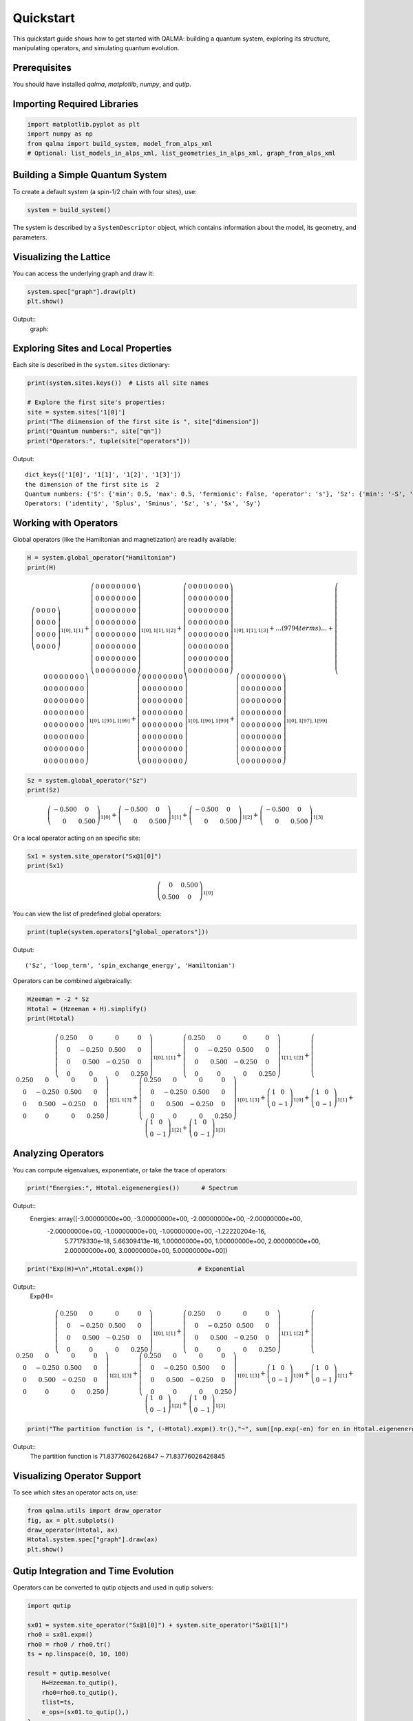 Quickstart
==========

This quickstart guide shows how to get started with QALMA: building a quantum system, exploring its structure, manipulating operators, and simulating quantum evolution.

Prerequisites
-------------
You should have installed `qalma`, `matplotlib`, `numpy`, and `qutip`.

Importing Required Libraries
----------------------------

.. code-block:: python

    import matplotlib.pyplot as plt
    import numpy as np
    from qalma import build_system, model_from_alps_xml
    # Optional: list_models_in_alps_xml, list_geometries_in_alps_xml, graph_from_alps_xml

Building a Simple Quantum System
--------------------------------

To create a default system (a spin-1/2 chain with four sites), use:

.. code-block:: python

    system = build_system()

The system is described by a ``SystemDescriptor`` object, which contains information about the model, its geometry, and parameters.

Visualizing the Lattice
-----------------------

You can access the underlying graph and draw it:

.. code-block:: python

    system.spec["graph"].draw(plt)
    plt.show()

Output::
    graph:

.. image:: figures/quick_start/fig_1.png
   :alt: Output
   :align: center
   :width: 400px

    
Exploring Sites and Local Properties
------------------------------------

Each site is described in the ``system.sites`` dictionary:

.. code-block:: python

    print(system.sites.keys())  # Lists all site names

    # Explore the first site's properties:
    site = system.sites['1[0]']
    print("The diimension of the first site is ", site["dimension"])
    print("Quantum numbers:", site["qn"])
    print("Operators:", tuple(site["operators"]))

Output::

    dict_keys(['1[0]', '1[1]', '1[2]', '1[3]'])
    the dimension of the first site is  2
    Quantum numbers: {'S': {'min': 0.5, 'max': 0.5, 'fermionic': False, 'operator': 's'}, 'Sz': {'min': '-S', 'max': 'S', 'fermionic': False, 'operator': 'Sz'}}
    Operators: ('identity', 'Splus', 'Sminus', 'Sz', 's', 'Sx', 'Sy')
    

Working with Operators
----------------------

Global operators (like the Hamiltonian and magnetization) are readily available:

.. code-block:: python

    H = system.global_operator("Hamiltonian")
    print(H)

.. math::
 
   \left(\begin{array}{cc}0 & 0 & 0 & 0\\0 & 0 & 0 & 0\\0 & 0 & 0 & 0\\0 & 0 & 0 & 0\end{array}\right)_{1[0],1[1]} + \left(\begin{array}{cc}0 & 0 & 0 & 0 & 0 & 0 & 0 & 0\\0 & 0 & 0 & 0 & 0 & 0 & 0 & 0\\0 & 0 & 0 & 0 & 0 & 0 & 0 & 0\\0 & 0 & 0 & 0 & 0 & 0 & 0 & 0\\0 & 0 & 0 & 0 & 0 & 0 & 0 & 0\\0 & 0 & 0 & 0 & 0 & 0 & 0 & 0\\0 & 0 & 0 & 0 & 0 & 0 & 0 & 0\\0 & 0 & 0 & 0 & 0 & 0 & 0 & 0\end{array}\right)_{1[0],1[1],1[2]} + \left(\begin{array}{cc}0 & 0 & 0 & 0 & 0 & 0 & 0 & 0\\0 & 0 & 0 & 0 & 0 & 0 & 0 & 0\\0 & 0 & 0 & 0 & 0 & 0 & 0 & 0\\0 & 0 & 0 & 0 & 0 & 0 & 0 & 0\\0 & 0 & 0 & 0 & 0 & 0 & 0 & 0\\0 & 0 & 0 & 0 & 0 & 0 & 0 & 0\\0 & 0 & 0 & 0 & 0 & 0 & 0 & 0\\0 & 0 & 0 & 0 & 0 & 0 & 0 & 0\end{array}\right)_{1[0],1[1],1[3]} + \ldots (9794 terms) \ldots + \left(\begin{array}{cc}0 & 0 & 0 & 0 & 0 & 0 & 0 & 0\\0 & 0 & 0 & 0 & 0 & 0 & 0 & 0\\0 & 0 & 0 & 0 & 0 & 0 & 0 & 0\\0 & 0 & 0 & 0 & 0 & 0 & 0 & 0\\0 & 0 & 0 & 0 & 0 & 0 & 0 & 0\\0 & 0 & 0 & 0 & 0 & 0 & 0 & 0\\0 & 0 & 0 & 0 & 0 & 0 & 0 & 0\\0 & 0 & 0 & 0 & 0 & 0 & 0 & 0\end{array}\right)_{1[0],1[95],1[99]} + \left(\begin{array}{cc}0 & 0 & 0 & 0 & 0 & 0 & 0 & 0\\0 & 0 & 0 & 0 & 0 & 0 & 0 & 0\\0 & 0 & 0 & 0 & 0 & 0 & 0 & 0\\0 & 0 & 0 & 0 & 0 & 0 & 0 & 0\\0 & 0 & 0 & 0 & 0 & 0 & 0 & 0\\0 & 0 & 0 & 0 & 0 & 0 & 0 & 0\\0 & 0 & 0 & 0 & 0 & 0 & 0 & 0\\0 & 0 & 0 & 0 & 0 & 0 & 0 & 0\end{array}\right)_{1[0],1[96],1[99]} + \left(\begin{array}{cc}0 & 0 & 0 & 0 & 0 & 0 & 0 & 0\\0 & 0 & 0 & 0 & 0 & 0 & 0 & 0\\0 & 0 & 0 & 0 & 0 & 0 & 0 & 0\\0 & 0 & 0 & 0 & 0 & 0 & 0 & 0\\0 & 0 & 0 & 0 & 0 & 0 & 0 & 0\\0 & 0 & 0 & 0 & 0 & 0 & 0 & 0\\0 & 0 & 0 & 0 & 0 & 0 & 0 & 0\\0 & 0 & 0 & 0 & 0 & 0 & 0 & 0\end{array}\right)_{1[0],1[97],1[99]}

.. code-block:: python

    Sz = system.global_operator("Sz")
    print(Sz)

.. math::

   \left(\begin{array}{cc}-0.500 & 0\\0 & 0.500\end{array}\right)_{1[0]} + \left(\begin{array}{cc}-0.500 & 0\\0 & 0.500\end{array}\right)_{1[1]} + \left(\begin{array}{cc}-0.500 & 0\\0 & 0.500\end{array}\right)_{1[2]} + \left(\begin{array}{cc}-0.500 & 0\\0 & 0.500\end{array}\right)_{1[3]}


Or a local operator acting on an specific site:
   
.. code-block:: python

    Sx1 = system.site_operator("Sx@1[0]")
    print(Sx1)

.. math::

   \left(\begin{array}{cc}0 & 0.500\\0.500 & 0\end{array}\right)_{1[0]}
   
You can view the list of predefined global operators:

.. code-block:: python

    print(tuple(system.operators["global_operators"]))

Output::

   ('Sz', 'loop_term', 'spin_exchange_energy', 'Hamiltonian')


Operators can be combined algebraically:

.. code-block:: python

    Hzeeman = -2 * Sz
    Htotal = (Hzeeman + H).simplify()
    print(Htotal)


.. math::

   \left(\begin{array}{cc}0.250 & 0 & 0 & 0\\0 & -0.250 & 0.500 & 0\\0 & 0.500 & -0.250 & 0\\0 & 0 & 0 & 0.250\end{array}\right)_{1[0],1[1]} + \left(\begin{array}{cc}0.250 & 0 & 0 & 0\\0 & -0.250 & 0.500 & 0\\0 & 0.500 & -0.250 & 0\\0 & 0 & 0 & 0.250\end{array}\right)_{1[1],1[2]} + \left(\begin{array}{cc}0.250 & 0 & 0 & 0\\0 & -0.250 & 0.500 & 0\\0 & 0.500 & -0.250 & 0\\0 & 0 & 0 & 0.250\end{array}\right)_{1[2],1[3]} + \left(\begin{array}{cc}0.250 & 0 & 0 & 0\\0 & -0.250 & 0.500 & 0\\0 & 0.500 & -0.250 & 0\\0 & 0 & 0 & 0.250\end{array}\right)_{1[0],1[3]} + \left(\begin{array}{cc}1 & 0\\0 & -1\end{array}\right)_{1[0]} + \left(\begin{array}{cc}1 & 0\\0 & -1\end{array}\right)_{1[1]} + \left(\begin{array}{cc}1 & 0\\0 & -1\end{array}\right)_{1[2]} + \left(\begin{array}{cc}1 & 0\\0 & -1\end{array}\right)_{1[3]}
    
Analyzing Operators
-------------------

You can compute eigenvalues, exponentiate, or take the trace of operators:

.. code-block:: python

    print("Energies:", Htotal.eigenenergies())      # Spectrum

Output::
   Energies: array([-3.00000000e+00, -3.00000000e+00, -2.00000000e+00, -2.00000000e+00,
       -2.00000000e+00, -1.00000000e+00, -1.00000000e+00, -1.22220204e-16,
        5.77179330e-18,  5.66309413e-16,  1.00000000e+00,  1.00000000e+00,
        2.00000000e+00,  2.00000000e+00,  3.00000000e+00,  5.00000000e+00])

.. code-block:: python

    print("Exp(H)=\n",Htotal.expm())               # Exponential


Output::
   Exp(H)=
.. math::
   \left(\begin{array}{cc}0.250 & 0 & 0 & 0\\0 & -0.250 & 0.500 & 0\\0 & 0.500 & -0.250 & 0\\0 & 0 & 0 & 0.250\end{array}\right)_{1[0],1[1]} + \left(\begin{array}{cc}0.250 & 0 & 0 & 0\\0 & -0.250 & 0.500 & 0\\0 & 0.500 & -0.250 & 0\\0 & 0 & 0 & 0.250\end{array}\right)_{1[1],1[2]} + \left(\begin{array}{cc}0.250 & 0 & 0 & 0\\0 & -0.250 & 0.500 & 0\\0 & 0.500 & -0.250 & 0\\0 & 0 & 0 & 0.250\end{array}\right)_{1[2],1[3]} + \left(\begin{array}{cc}0.250 & 0 & 0 & 0\\0 & -0.250 & 0.500 & 0\\0 & 0.500 & -0.250 & 0\\0 & 0 & 0 & 0.250\end{array}\right)_{1[0],1[3]} + \left(\begin{array}{cc}1 & 0\\0 & -1\end{array}\right)_{1[0]} + \left(\begin{array}{cc}1 & 0\\0 & -1\end{array}\right)_{1[1]} + \left(\begin{array}{cc}1 & 0\\0 & -1\end{array}\right)_{1[2]} + \left(\begin{array}{cc}1 & 0\\0 & -1\end{array}\right)_{1[3]}


.. code-block:: python

   print("The partition function is ", (-Htotal).expm().tr(),"~", sum([np.exp(-en) for en in Htotal.eigenenergies()]))
   
Output::
   The partition function is  71.83776026426847 ~ 71.83776026426845
    

    
Visualizing Operator Support
----------------------------

To see which sites an operator acts on, use:

.. code-block:: python

    from qalma.utils import draw_operator
    fig, ax = plt.subplots()
    draw_operator(Htotal, ax)
    Htotal.system.spec["graph"].draw(ax)
    plt.show()


.. image:: figures/quick_start/fig_2.png
   :alt: Output
   :align: center
   :width: 400px

Qutip Integration and Time Evolution
------------------------------------

Operators can be converted to qutip objects and used in qutip solvers:

.. code-block:: python

    import qutip

    sx01 = system.site_operator("Sx@1[0]") + system.site_operator("Sx@1[1]")
    rho0 = sx01.expm()
    rho0 = rho0 / rho0.tr()
    ts = np.linspace(0, 10, 100)

    result = qutip.mesolve(
        H=Hzeeman.to_qutip(),
        rho0=rho0.to_qutip(),
        tlist=ts,
        e_ops=(sx01.to_qutip(),)
    )
    plt.plot(ts, result.expect[0], label="$H_{Zeeman}$")

    result = qutip.mesolve(
        H=H.to_qutip(),
        rho0=rho0.to_qutip(),
        tlist=ts,
        e_ops=(sx01.to_qutip(),)
    )
    plt.plot(ts, result.expect[0], label="$H_{exc}$")

    result = qutip.mesolve(
        H=Htotal.to_qutip(),
        rho0=rho0.to_qutip(),
        tlist=ts,
        e_ops=(sx01.to_qutip(),)
    )
    plt.plot(ts, result.expect[0], label="$H_{total}$")

    plt.legend()
    plt.xlabel("t")
    plt.ylabel(r"$\langle sx_1+sx_2\rangle$")
    plt.show()


.. image:: figures/quick_start/fig_3.png
   :alt: Output
   :align: center
   :width: 400px


Larger Systems
--------------

As long as explicit diagonalization or operations requiring the matrix representation of large objects are avoided, it is possible to define and manipulate larger quantum systems using the same methods.

.. code-block:: python

    large_system = build_system(100)  # Adjust parameters for larger systems as needed
    sz=system_large.global_operator("Sz")
    H = system_large.global_operator("Hamiltonian") + sz

    sx0_loc=system_large.site_operator("Sx@1[0]")
    comm = (H*sx0_loc-sx0_loc*H).simplify()
    comm


.. math::

   \left(\begin{array}{cc}0 & -0.250 & 0.250 & 0\\0.250 & 0 & 0 & -0.250\\-0.250 & 0 & 0 & 0.250\\0 & 0.250 & -0.250 & 0\end{array}\right)_{1[0],1[1]} + \left(\begin{array}{cc}0 & -0.250 & 0.250 & 0\\0.250 & 0 & 0 & -0.250\\-0.250 & 0 & 0 & 0.250\\0 & 0.250 & -0.250 & 0\end{array}\right)_{1[0],1[99]} + \left(\begin{array}{cc}0 & -0.500\\0.500 & 0\end{array}\right)_{1[0]}
